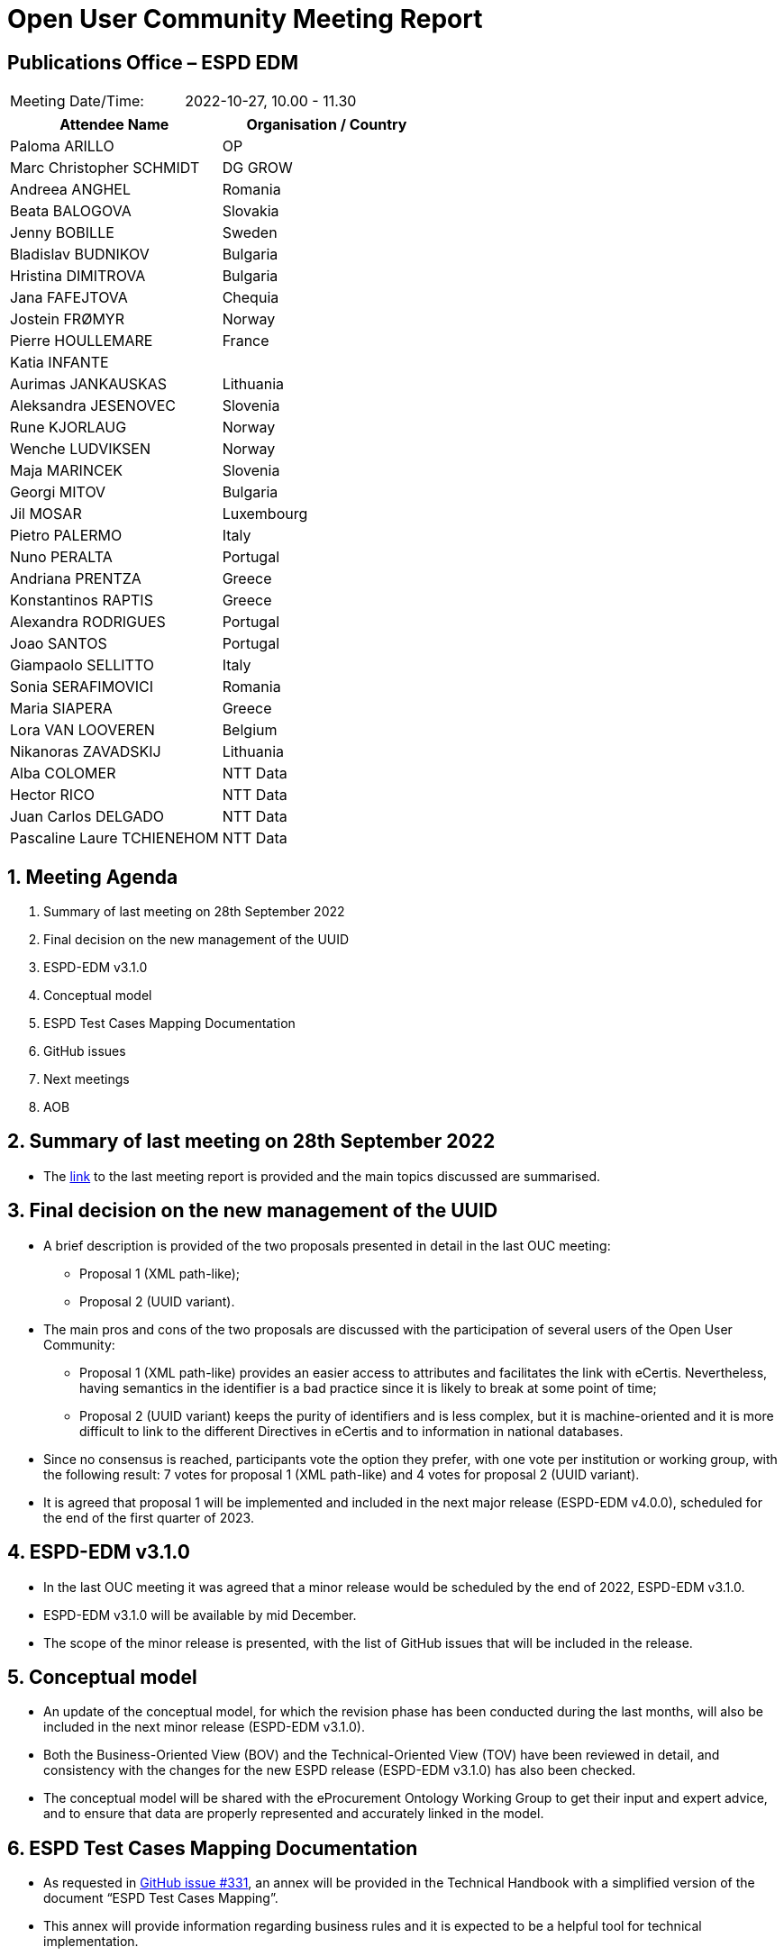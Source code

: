 = Open User Community Meeting Report

== Publications Office – ESPD EDM


[cols=",",",]
|===
|Meeting Date/Time: |2022-10-27, 10.00 - 11.30
|===

[cols=",",options="header",]
|===
|*Attendee Name* |*Organisation / Country*
|Paloma ARILLO |OP
|Marc Christopher SCHMIDT |DG GROW
|Andreea ANGHEL |Romania
|Beata BALOGOVA |Slovakia
|Jenny BOBILLE |Sweden
|Bladislav BUDNIKOV |Bulgaria
|Hristina DIMITROVA |Bulgaria
|Jana FAFEJTOVA |Chequia
|Jostein FRØMYR |Norway
|Pierre HOULLEMARE |France
|Katia INFANTE |
|Aurimas JANKAUSKAS |Lithuania
|Aleksandra JESENOVEC |Slovenia
|Rune KJORLAUG |Norway
|Wenche LUDVIKSEN |Norway
|Maja MARINCEK |Slovenia
|Georgi MITOV |Bulgaria
|Jil MOSAR |Luxembourg
|Pietro PALERMO |Italy
|Nuno PERALTA |Portugal
|Andriana PRENTZA |Greece
|Konstantinos RAPTIS |Greece
|Alexandra RODRIGUES |Portugal
|Joao SANTOS |Portugal
|Giampaolo SELLITTO |Italy
|Sonia SERAFIMOVICI |Romania
|Maria SIAPERA |Greece
|Lora VAN LOOVEREN |Belgium
|Nikanoras ZAVADSKIJ |Lithuania
|Alba COLOMER |NTT Data
|Hector RICO |NTT Data
|Juan Carlos DELGADO |NTT Data
|Pascaline Laure TCHIENEHOM |NTT Data
|===

:sectnums:
:sectnumlevels: 4

== Meeting Agenda
. Summary of last meeting on 28th September 2022
. Final decision on the new management of the UUID
. ESPD-EDM v3.1.0
. Conceptual model
. ESPD Test Cases Mapping Documentation
. GitHub issues
. Next meetings
. AOB

== Summary of last meeting on 28th September 2022

* The link:https://docs.ted.europa.eu/espd-ouc/20220928_OUC%20meeting%20report.html[link] to the last meeting report is provided and the main topics discussed are summarised.

== Final decision on the new management of the UUID

* A brief description is provided of the two proposals presented in detail in the last OUC meeting: 
** Proposal 1 (XML path-like); 
** Proposal 2 (UUID variant).

* The main pros and cons of the two proposals are discussed with the participation of several users of the Open User Community:
** Proposal 1 (XML path-like) provides an easier access to attributes and facilitates the link with eCertis. Nevertheless, having semantics in the identifier is a bad practice since it is likely to break at some point of time;
** Proposal 2 (UUID variant) keeps the purity of identifiers and is less complex, but it is machine-oriented and it is more difficult to link to the different Directives in eCertis and to information in national databases.


* Since no consensus is reached, participants vote the option they prefer, with one vote per institution or working group, with the following result: 7 votes for proposal 1 (XML path-like) and 4 votes for proposal 2 (UUID variant).

* It is agreed that proposal 1 will be implemented and included in the next major release (ESPD-EDM v4.0.0), scheduled for the end of the first quarter of 2023. 

== ESPD-EDM v3.1.0

* In the last OUC meeting it was agreed that a minor release would be scheduled by the end of 2022, ESPD-EDM v3.1.0.

* ESPD-EDM v3.1.0 will be available by mid December.

* The scope of the minor release is presented, with the list of GitHub issues that will be included in the release.

== Conceptual model

* An update of the conceptual model, for which the revision phase has been conducted during the last months, will also be included in the next minor release (ESPD-EDM v3.1.0).

* Both the Business-Oriented View (BOV) and the Technical-Oriented View (TOV) have been reviewed in detail, and consistency with the changes for the new ESPD release (ESPD-EDM v3.1.0) has also been checked.

* The conceptual model will be shared with the eProcurement Ontology Working Group to get their input and expert advice, and to ensure that data are properly represented and accurately linked in the model.

== ESPD Test Cases Mapping Documentation

* As requested in link:https://docs.ted.europa.eu/espd-ouc/20220928_OUC%20meeting%20report.html[GitHub issue #331], an annex will be provided in the Technical Handbook with a simplified version of the document “ESPD Test Cases Mapping”.

* This annex will provide information regarding business rules and it is expected to be a helpful tool for technical implementation.

== GitHub issues

* The list of the GitHub issues closed since the last OUC meeting (7 issues) and the list of currently open issues (10 issues) are presented.

* Due to lack of time, the detail of the closed issues and the provided solutions is not presented in the meeting, but the information is provided as an annex to the presentation and is also available in the GitHub.

== Next meetings

* *ESPD Annual Seminar*: 30 November 2022, 9.30 - 12.30. 

* *Next OUC meeting*: 26 January 2023, 10.00 – 11.30. 

== Any other business

* Currently, the eCertis working group is identifying all issues and improvements that require an update of eCertis.

* After the major release of the ESPD (ESPD-EDM v4.0.0) by the end of Q1 2023, it will be necessary to update eCertis accordingly.

* The eCertis Annual Seminar will be scheduled in February.
